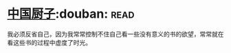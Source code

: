 * [[https://book.douban.com/subject/1312147/][中国厨子]]:douban::read:
我必须反省自己，因为我常常控制不住自己看一些没有意义的书的欲望，常常就在看这些书的过程中虚度了时光。
